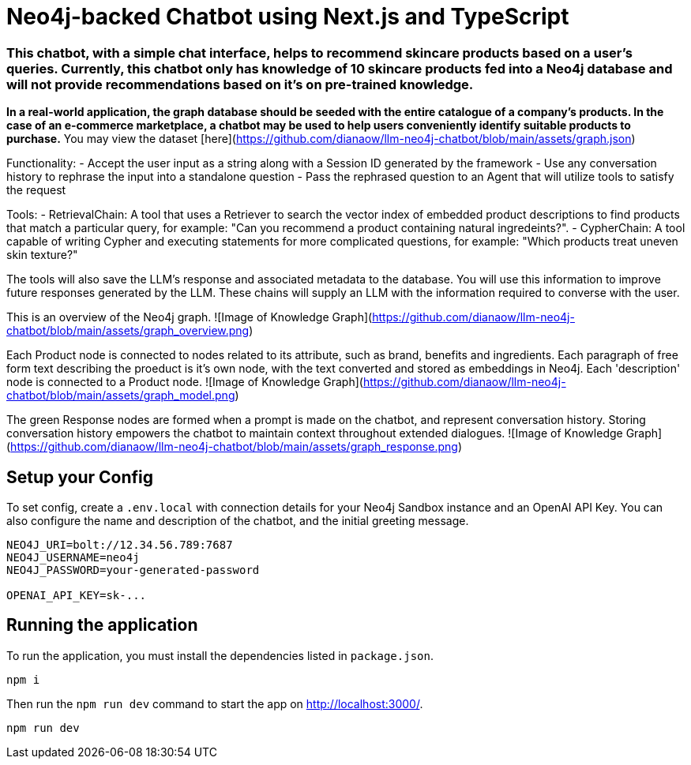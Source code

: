 # Neo4j-backed Chatbot using Next.js and TypeScript

### This chatbot, with a simple chat interface, helps to recommend **skincare products** based on a user's queries. Currently, this chatbot only has knowledge of 10 skincare products fed into a Neo4j database and will not provide recommendations based on it's on pre-trained knowledge.
**In a real-world application, the graph database should be seeded with the entire catalogue of a company's products. In the case of an e-commerce marketplace, a chatbot may be used to help users conveniently identify suitable products to purchase.**
You may view the dataset [here](https://github.com/dianaow/llm-neo4j-chatbot/blob/main/assets/graph.json)

Functionality:
- Accept the user input as a string along with a Session ID generated by the framework
- Use any conversation history to rephrase the input into a standalone question
- Pass the rephrased question to an Agent that will utilize tools to satisfy the request

Tools: 
- RetrievalChain: A tool that uses a Retriever to search the vector index of embedded product descriptions to find products that match a particular query, for example: "Can you recommend a product containing natural ingredeints?".
- CypherChain: A tool capable of writing Cypher and executing statements for more complicated questions, for example: "Which products treat uneven skin texture?"

The tools will also save the LLM’s response and associated metadata to the database. You will use this information to improve future responses generated by the LLM. These chains will supply an LLM with the information required to converse with the user.

This is an overview of the Neo4j graph.
![Image of Knowledge Graph](https://github.com/dianaow/llm-neo4j-chatbot/blob/main/assets/graph_overview.png)


Each Product node is connected to nodes related to its attribute, such as brand, benefits and ingredients. Each paragraph of free form text describing the proeduct is it's own node, with the text converted and stored as embeddings in Neo4j. Each 'description' node is connected to a Product node.
![Image of Knowledge Graph](https://github.com/dianaow/llm-neo4j-chatbot/blob/main/assets/graph_model.png)


The green Response nodes are formed when a prompt is made on the chatbot, and represent conversation history. Storing conversation history empowers the chatbot to maintain context throughout extended dialogues. 
![Image of Knowledge Graph](https://github.com/dianaow/llm-neo4j-chatbot/blob/main/assets/graph_response.png)

== Setup your Config

To set config, create a `.env.local` with connection details for your Neo4j Sandbox instance and an OpenAI API Key.
You can also configure the name and description of the chatbot, and the initial greeting message.

[source]
----
NEO4J_URI=bolt://12.34.56.789:7687
NEO4J_USERNAME=neo4j
NEO4J_PASSWORD=your-generated-password

OPENAI_API_KEY=sk-...

----


== Running the application

To run the application, you must install the dependencies listed in `package.json`.

[source,sh]
npm i


Then run the `npm run dev` command to start the app on link:http://localhost:3000/[http://localhost:3000/^].

[source,sh]
npm run dev
